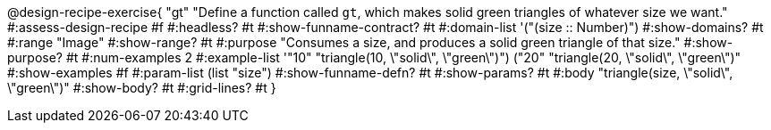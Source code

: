 ++++
<style>
/* Hide DR elements we want hidden */
.recipe_instructions, .recipe_title, .recipe_word_problem, .recipe_purpose_statement,
.studentAnswer::before, .studentAnswer::after  {
 	display: none !important;
}

.recipe{ min-height: 25pt; }
.recipe_contract span { margin-bottom: 0px; }
.keyword_only {height: 20pt;}

/* shade the contract */
.recipe_contract { background: #eee; }

/* maximize length of DR lines */
.recipe_example_body, .recipe_definition_body {width: 90%; min-width: 340pt !important;}
</style>
++++

@design-recipe-exercise{ "gt"
"Define a function called `gt`, which makes solid green triangles of whatever size we want."
#:assess-design-recipe #f
#:headless? #t
#:show-funname-contract? #t
#:domain-list '("(size {two-colons} Number)")
#:show-domains? #t
#:range "Image"
#:show-range? #t
#:purpose "Consumes a size, and produces a solid green triangle of that size."
#:show-purpose? #t
#:num-examples 2
#:example-list '(("10" "triangle(10, \"solid\", \"green\")")
				 ("20" "triangle(20, \"solid\", \"green\")"))
#:show-examples #f
#:param-list (list "size")
#:show-funname-defn? #t
#:show-params? #t
#:body "triangle(size, \"solid\", \"green\")"
#:show-body? #t
#:grid-lines? #t
}

